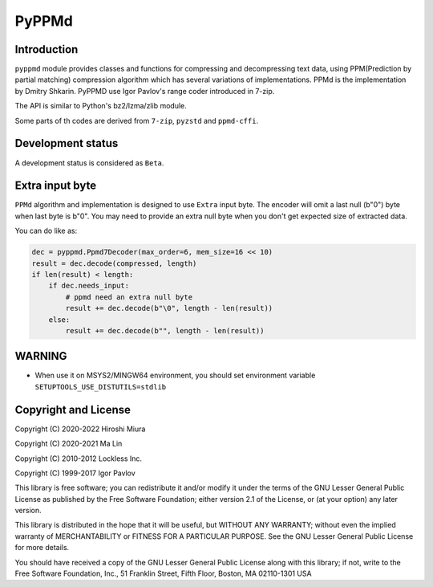 PyPPMd
======


.. image:: https://readthedocs.org/projects/pyppmd/badge/?version=latest
  :target: https://pyppmd.readthedocs.io/en/latest/?badge=latest

.. image:: https://badge.fury.io/py/pyppmd.svg
  :target: https://badge.fury.io/py/pyppmd

.. image:: https://img.shields.io/conda/vn/conda-forge/pyppmd
  :target: https://anaconda.org/conda-forge/pyppmd

.. image:: https://github.com/miurahr/pyppmd/workflows/Run%20Tox%20tests/badge.svg
  :target: https://github.com/miurahr/pyppmd/actions

.. image:: https://coveralls.io/repos/github/miurahr/pyppmd/badge.svg?branch=main
  :target: https://coveralls.io/github/miurahr/pyppmd?branch=main


Introduction
------------

``pyppmd`` module provides classes and functions for compressing and decompressing text data,
using PPM(Prediction by partial matching) compression algorithm which has several variations of implementations.
PPMd is the implementation by Dmitry Shkarin.
PyPPMD use Igor Pavlov's range coder introduced in 7-zip.

The API is similar to Python's bz2/lzma/zlib module.

Some parts of th codes are derived from ``7-zip``, ``pyzstd`` and ``ppmd-cffi``.


Development status
------------------

A development status is considered as ``Beta``.

Extra input byte
----------------

``PPMd`` algorithm and implementation is designed to use ``Extra`` input byte.
The encoder will omit a last null (b"\0") byte when last byte is b"\0".
You may need to provide an extra null byte when you don't get expected size of
extracted data.

You can do like as:

.. code-block::

    dec = pyppmd.Ppmd7Decoder(max_order=6, mem_size=16 << 10)
    result = dec.decode(compressed, length)
    if len(result) < length:
        if dec.needs_input:
            # ppmd need an extra null byte
            result += dec.decode(b"\0", length - len(result))
        else:
            result += dec.decode(b"", length - len(result))


WARNING
-------

* When use it on MSYS2/MINGW64 environment, you should set environment variable ``SETUPTOOLS_USE_DISTUTILS=stdlib``

Copyright and License
---------------------

Copyright (C) 2020-2022 Hiroshi Miura

Copyright (C) 2020-2021 Ma Lin

Copyright (C) 2010-2012 Lockless Inc.

Copyright (C) 1999-2017 Igor Pavlov

This library is free software; you can redistribute it and/or
modify it under the terms of the GNU Lesser General Public
License as published by the Free Software Foundation; either
version 2.1 of the License, or (at your option) any later version.

This library is distributed in the hope that it will be useful,
but WITHOUT ANY WARRANTY; without even the implied warranty of
MERCHANTABILITY or FITNESS FOR A PARTICULAR PURPOSE.  See the GNU
Lesser General Public License for more details.

You should have received a copy of the GNU Lesser General Public
License along with this library; if not, write to the Free Software
Foundation, Inc., 51 Franklin Street, Fifth Floor, Boston, MA  02110-1301  USA
